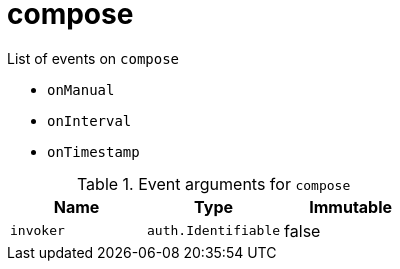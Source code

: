// This is a autogenerated file
//
// Generated from:
//  - corteza-server/src/compose/service/events.yaml
//  - corteza-server/codegen/v2/events/events.gen.adoc.tpl
//
// To regenerate:
// ./event-gen --service compose --docs ../corteza-docs/src/extdev/development/events/
//

= compose


.List of events on `compose`
- `onManual`
- `onInterval`
- `onTimestamp`

.Event arguments for `compose`
[%header,cols=3*]
|===
|Name
|Type
|Immutable
|`invoker`
|`auth.Identifiable`
|false
|===
